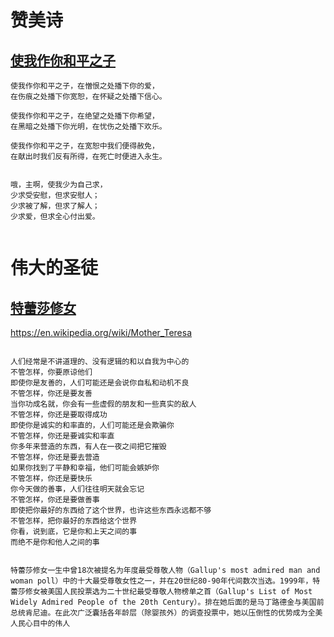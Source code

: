 
* 赞美诗
** [[http://www.tudou.com/programs/view/AZTt3oFyU5g/][使我作你和平之子]]
#+BEGIN_SRC sample 
使我作你和平之子，在憎恨之处播下你的爱， 
在伤痕之处播下你宽恕，在怀疑之处播下信心。 

使我作你和平之子，在绝望之处播下你希望，
在黑暗之处播下你光明，在忧伤之处播下欢乐。 

使我作你和平之子，在宽恕中我们便得赦免，
在献出时我们反有所得，在死亡时便进入永生。 


哦，主啊，使我少为自己求，
少求受安慰，但求安慰人；
少求被了解，但求了解人；
少求爱，但求全心付出爱。

#+END_SRC
* 伟大的圣徒
** [[http://baike.baidu.com/link?url=maU9T7CpinhXciIdeQ43AZM9LVVclhLQNkBs-jlkicCdE4HK2UBHk4MrMtXon_tLEo1FQRkcCtnCEfXynmzg6d9zLOWgdFqkFWFS1NzQ38FlmKO6wS5VuRYVQRNFKYrtcyg-EZuJTnvzrPrcNkQGsK][特蕾莎修女]]
https://en.wikipedia.org/wiki/Mother_Teresa
#+BEGIN_SRC sample

人们经常是不讲道理的、没有逻辑的和以自我为中心的
不管怎样，你要原谅他们
即使你是友善的，人们可能还是会说你自私和动机不良
不管怎样，你还是要友善
当你功成名就，你会有一些虚假的朋友和一些真实的敌人
不管怎样，你还是要取得成功
即使你是诚实的和率直的，人们可能还是会欺骗你
不管怎样，你还是要诚实和率直
你多年来营造的东西，有人在一夜之间把它摧毁
不管怎样，你还是要去营造
如果你找到了平静和幸福，他们可能会嫉妒你
不管怎样，你还是要快乐
你今天做的善事，人们往往明天就会忘记
不管怎样，你还是要做善事
即使把你最好的东西给了这个世界，也许这些东西永远都不够
不管怎样，把你最好的东西给这个世界
你看，说到底，它是你和上天之间的事
而绝不是你和他人之间的事

#+END_SRC

#+BEGIN_SRC sample
特蕾莎修女一生中曾18次被提名为年度最受尊敬人物（Gallup's most admired man and woman poll）中的十大最受尊敬女性之一，并在20世纪80-90年代间数次当选。1999年，特蕾莎修女被美国人民投票选为二十世纪最受尊敬人物榜单之首（Gallup's List of Most Widely Admired People of the 20th Century）。排在她后面的是马丁路德金与美国前总统肯尼迪。在此次广泛囊括各年龄层（除婴孩外）的调查投票中，她以压倒性的优势成为全美人民心目中的伟人

#+END_SRC
